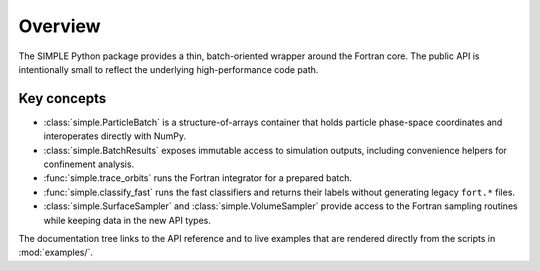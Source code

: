 Overview
========

The SIMPLE Python package provides a thin, batch-oriented wrapper around the
Fortran core.  The public API is intentionally small to reflect the underlying
high-performance code path.

Key concepts
------------

* :class:`simple.ParticleBatch` is a structure-of-arrays container that holds
  particle phase-space coordinates and interoperates directly with NumPy.
* :class:`simple.BatchResults` exposes immutable access to simulation outputs,
  including convenience helpers for confinement analysis.
* :func:`simple.trace_orbits` runs the Fortran integrator for a prepared batch.
* :func:`simple.classify_fast` runs the fast classifiers and returns their labels
  without generating legacy ``fort.*`` files.
* :class:`simple.SurfaceSampler` and :class:`simple.VolumeSampler` provide
  access to the Fortran sampling routines while keeping data in the new API
  types.

The documentation tree links to the API reference and to live examples that are
rendered directly from the scripts in :mod:`examples/`.
